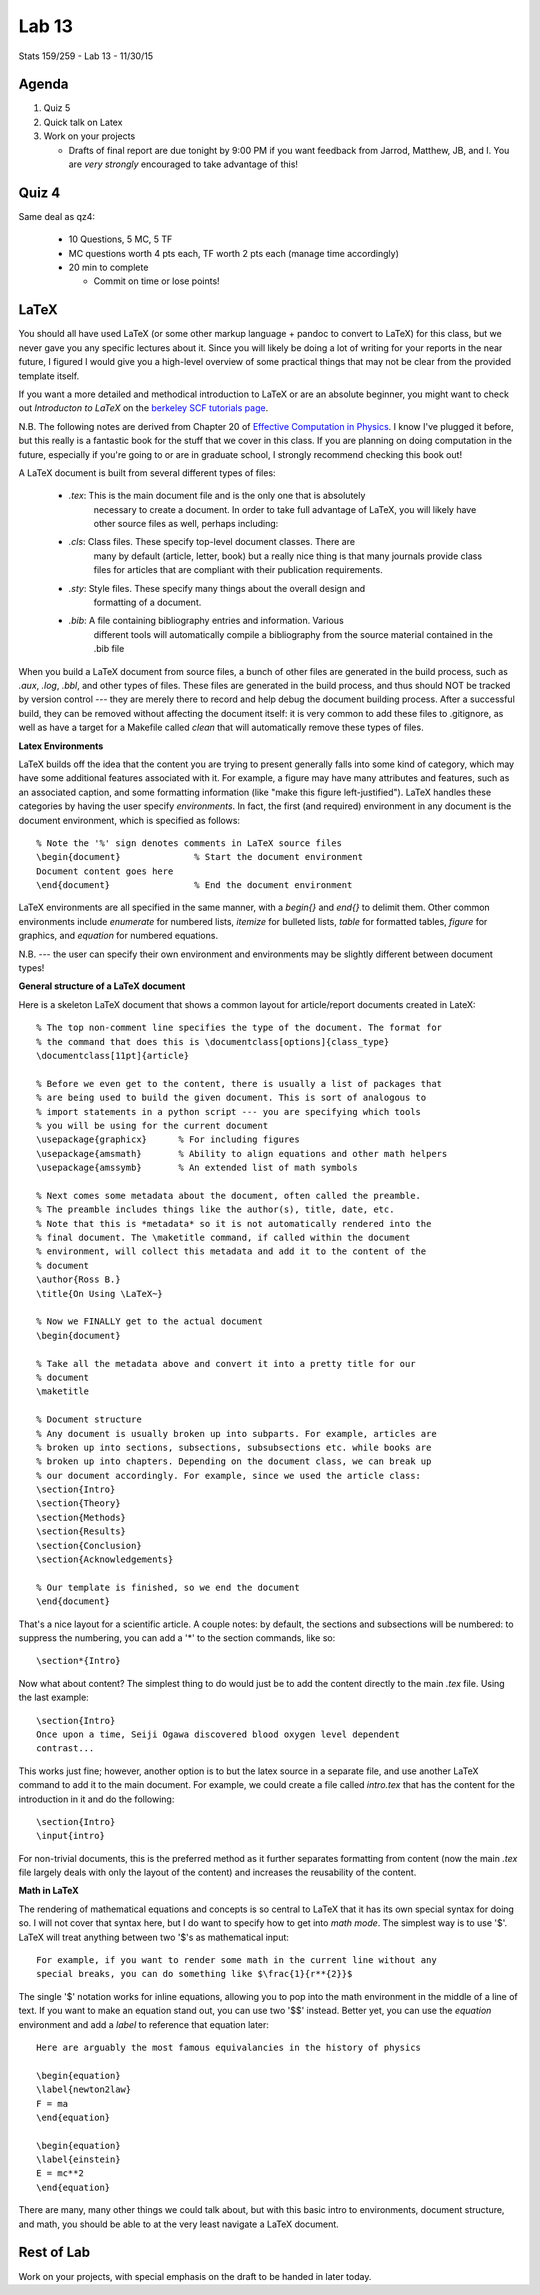 ******
Lab 13
******

Stats 159/259 - Lab 13 - 11/30/15

Agenda
++++++

1. Quiz 5

2. Quick talk on Latex

3. Work on your projects

   - Drafts of final report are due tonight by 9:00 PM if you want feedback
     from Jarrod, Matthew, JB, and I. You are *very strongly* encouraged to
     take advantage of this!

Quiz 4
++++++

Same deal as qz4:

  - 10 Questions, 5 MC, 5 TF

  - MC questions worth 4 pts each, TF worth 2 pts each (manage time accordingly)

  - 20 min to complete

    - Commit on time or lose points!

LaTeX
+++++

You should all have used LaTeX (or some other markup language + pandoc to 
convert to LaTeX) for this class, but we never gave you any specific lectures
about it. Since you will likely be doing a lot of writing for your reports in
the near future, I figured I would give you a high-level overview of some
practical things that may not be clear from the provided template itself.

If you want a more detailed and methodical introduction to LaTeX or are an
absolute beginner, you might want to check out *Introducton to LaTeX* on the
`berkeley SCF tutorials page <http://statistics.berkeley.edu/computing/training/tutorials>`_.

N.B. The following notes are derived from Chapter 20 of 
`Effective Computation in Physics <http://shop.oreilly.com/product/0636920033424.do>`_.
I know I've plugged it before, but this really is a fantastic book for the 
stuff that we cover in this class. If you are planning on doing computation in
the future, especially if you're going to or are in graduate school, I strongly
recommend checking this book out!

A LaTeX document is built from several different types of files:

 - *.tex*: This is the main document file and is the only one that is absolutely
           necessary to create a document. In order to take full advantage of
           LaTeX, you will likely have other source files as well, perhaps 
           including:
 - *.cls*: Class files. These specify top-level document classes. There are 
           many by default (article, letter, book) but a really nice thing is
           that many journals provide class files for articles that are 
           compliant with their publication requirements.
 - *.sty*: Style files. These specify many things about the overall design and
           formatting of a document.
 - *.bib*: A file containing bibliography entries and information. Various 
           different tools will automatically compile a bibliography from the
           source material contained in the .bib file

When you build a LaTeX document from source files, a bunch of other files are
generated in the build process, such as *.aux*, *.log*, *.bbl*, and other types
of files. These files are generated in the build process, and thus should NOT
be tracked by version control --- they are merely there to record and help
debug the document building process. After a successful build, they can be
removed without affecting the document itself: it is very common to add these
files to .gitignore, as well as have a target for a Makefile called *clean* that
will automatically remove these types of files.

**Latex Environments**

LaTeX builds off the idea that the content you are trying to present generally
falls into some kind of category, which may have some additional features
associated with it. For example, a figure may have many attributes and 
features, such as an associated caption, and some formatting information (like
"make this figure left-justified"). LaTeX handles these categories by having
the user specify *environments*. In fact, the first (and required) environment
in any document is the document environment, which is specified as follows::

  % Note the '%' sign denotes comments in LaTeX source files
  \begin{document}              % Start the document environment
  Document content goes here
  \end{document}                % End the document environment

LaTeX environments are all specified in the same manner, with a *\begin{}* and
*\end{}* to delimit them. Other common environments include *enumerate* for 
numbered lists, *itemize* for bulleted lists, *table* for formatted tables,
*figure* for graphics, and *equation* for numbered equations.

N.B. --- the user can specify their own environment and environments may be
slightly different between document types!

**General structure of a LaTeX document**

Here is a skeleton LaTeX document that shows a common layout for article/report
documents created in LateX::

  % The top non-comment line specifies the type of the document. The format for
  % the command that does this is \documentclass[options]{class_type}
  \documentclass[11pt]{article}

  % Before we even get to the content, there is usually a list of packages that
  % are being used to build the given document. This is sort of analogous to 
  % import statements in a python script --- you are specifying which tools
  % you will be using for the current document
  \usepackage{graphicx}      % For including figures
  \usepackage{amsmath}       % Ability to align equations and other math helpers
  \usepackage{amssymb}       % An extended list of math symbols

  % Next comes some metadata about the document, often called the preamble.
  % The preamble includes things like the author(s), title, date, etc.
  % Note that this is *metadata* so it is not automatically rendered into the
  % final document. The \maketitle command, if called within the document
  % environment, will collect this metadata and add it to the content of the
  % document
  \author{Ross B.}
  \title{On Using \LaTeX~}

  % Now we FINALLY get to the actual document
  \begin{document}
  
  % Take all the metadata above and convert it into a pretty title for our
  % document
  \maketitle

  % Document structure
  % Any document is usually broken up into subparts. For example, articles are
  % broken up into sections, subsections, subsubsections etc. while books are
  % broken up into chapters. Depending on the document class, we can break up
  % our document accordingly. For example, since we used the article class:
  \section{Intro}
  \section{Theory}
  \section{Methods}
  \section{Results}
  \section{Conclusion}
  \section{Acknowledgements}

  % Our template is finished, so we end the document
  \end{document}

That's a nice layout for a scientific article. A couple notes: by default, the
sections and subsections will be numbered: to suppress the numbering, you can
add a '*' to the section commands, like so::

  \section*{Intro}

Now what about content? The simplest thing to do would just be to add the 
content directly to the main *.tex* file. Using the last example::

  \section{Intro}
  Once upon a time, Seiji Ogawa discovered blood oxygen level dependent
  contrast...

This works just fine; however, another option is to but the latex source in a
separate file, and use another LaTeX command to add it to the main document.
For example, we could create a file called *intro.tex* that has the content for
the introduction in it and do the following::

  \section{Intro}
  \input{intro}

For non-trivial documents, this is the preferred method as it further separates
formatting from content (now the main *.tex* file largely deals with only the
layout of the content) and increases the reusability of the content.

**Math in LaTeX**

The rendering of mathematical equations and concepts is so central to LaTeX that
it has its own special syntax for doing so. I will not cover that syntax here,
but I do want to specify how to get into *math mode*. The simplest way is to
use '$'. LaTeX will treat anything between two '$'s as mathematical input::

  For example, if you want to render some math in the current line without any
  special breaks, you can do something like $\frac{1}{r**{2}}$

The single '$' notation works for inline equations, allowing you to pop into 
the math environment in the middle of a line of text. If you want to make an
equation stand out, you can use two '$$' instead. Better yet, you can use the
*equation* environment and add a *\label* to reference that equation later::

  Here are arguably the most famous equivalancies in the history of physics

  \begin{equation}
  \label{newton2law}
  F = ma
  \end{equation}

  \begin{equation}
  \label{einstein}
  E = mc**2
  \end{equation}

There are many, many other things we could talk about, but with this basic
intro to environments, document structure, and math, you should be able to at
the very least navigate a LaTeX document.

Rest of Lab
+++++++++++
Work on your projects, with special emphasis on the draft to be handed in later
today.
